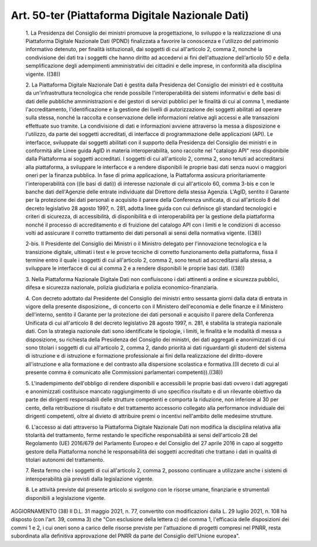 Art. 50-ter  (Piattaforma Digitale Nazionale Dati) 
^^^^^^^^^^^^^^^^^^^^^^^^^^^^^^^^^^^^^^^^^^^^^^^^^^^


  1\. La  Presidenza  del  Consiglio   dei   ministri   promuove   la progettazione, lo sviluppo e  la  realizzazione  di  una  Piattaforma Digitale Nazionale Dati (PDND) finalizzata a favorire la conoscenza e l'utilizzo  del  patrimonio  informativo  detenuto,   per   finalità istituzionali, dai soggetti di cui all'articolo 2, comma  2,  nonché la condivisione  dei  dati  tra  i  soggetti  che  hanno  diritto  ad accedervi  ai  fini  dell'attuazione   dell'articolo   50   e   della semplificazione degli  adempimenti  amministrativi  dei  cittadini  e delle imprese, in conformità alla disciplina vigente. ((38)) 

  2\. La  Piattaforma  Digitale  Nazionale  Dati  è  gestita   dalla Presidenza  del  Consiglio  dei  ministri   ed   è   costituita   da un'infrastruttura tecnologica che rende possibile l'interoperabilità dei  sistemi  informativi  e  delle  basi  di  dati  delle  pubbliche amministrazioni e dei gestori di servizi pubblici per le finalità di cui al comma 1, mediante  l'accreditamento,  l'identificazione  e  la gestione dei livelli di  autorizzazione  dei  soggetti  abilitati  ad operare sulla stessa,  nonché  la  raccolta  e  conservazione  delle informazioni relative agli accessi e alle transazioni effettuate  suo tramite. La condivisione di dati e informazioni avviene attraverso la messa a disposizione e l'utilizzo, da parte dei soggetti accreditati, di  interfacce  di  programmazione  delle  applicazioni   (API).   Le interfacce, sviluppate dai soggetti abilitati con il  supporto  della Presidenza del Consiglio dei ministri e  in  conformità  alle  Linee guida AgID in materia interoperabilità, sono raccolte nel  "catalogo API" reso disponibile dalla Piattaforma ai  soggetti  accreditati.  I soggetti di cui all'articolo 2, comma 2, sono tenuti ad  accreditarsi alla piattaforma, a sviluppare le interfacce e a rendere  disponibili le proprie basi dati senza nuovi o  maggiori  oneri  per  la  finanza pubblica. In fase di  prima  applicazione,  la  Piattaforma  assicura prioritariamente l'interoperabilità  con  ((le  basi  di  dati))  di interesse nazionale di cui all'articolo 60,  comma  3-bis  e  con  le banche dati dell'Agenzie  delle  entrate  individuate  dal  Direttore della stessa Agenzia. L'AgID, sentito il Garante  per  la  protezione dei dati personali e acquisito il parere della Conferenza  unificata, di cui all'articolo 8 del decreto legislativo 28 agosto 1997, n. 281, adotta linee guida con  cui  definisce  gli  standard  tecnologici  e criteri di sicurezza,  di  accessibilità,  di  disponibilità  e  di interoperabilità  per  la  gestione  della  piattaforma  nonché  il processo di accreditamento e di fruizione  del  catalogo  API  con  i limiti e le condizioni di accesso volti  ad  assicurare  il  corretto trattamento dei dati personali  ai  sensi  della  normativa  vigente. ((38)) 

  2-bis\. Il Presidente del  Consiglio  dei  Ministri  o  il  Ministro delegato per l'innovazione tecnologica  e  la  transizione  digitale, ultimati i test e le prove tecniche di corretto  funzionamento  della piattaforma, fissa il termine  entro  il  quale  i  soggetti  di  cui all'articolo 2, comma 2, sono tenuti ad accreditarsi alla  stessa,  a sviluppare le interfacce di cui al comma 2 e a rendere disponibili le proprie basi dati. ((38)) 

  3\. Nella Piattaforma Nazionale Digitale  Dati  non  confluiscono  i dati attinenti a ordine e  sicurezza  pubblici,  difesa  e  sicurezza nazionale, polizia giudiziaria e polizia economico-finanziaria. 

  4\. Con decreto adottato dal Presidente del Consiglio  dei  ministri entro sessanta giorni dalla data di entrata in vigore della  presente disposizione,, di concerto con il  Ministero  dell'economia  e  delle finanze e il  Ministero  dell'interno,  sentito  il  Garante  per  la protezione dei dati personali e acquisito il parere della  Conferenza Unificata di cui all'articolo 8 del  decreto  legislativo  28  agosto 1997, n. 281, è  stabilita  la  strategia  nazionale  dati.  Con  la strategia nazionale dati sono identificate le tipologie, i limiti, le finalità e le modalità di messa a disposizione, su richiesta  della Presidenza  del  Consiglio  dei  ministri,  dei  dati   aggregati   e anonimizzati di cui sono titolari i soggetti di cui  all'articolo  2, comma 2, dando priorità ai dati riguardanti gli studenti del sistema di istruzione e di istruzione  e  formazione  professionale  ai  fini della  realizzazione  del  diritto-dovere   all'istruzione   e   alla formazione  e   del   contrasto   alla   dispersione   scolastica   e formativa.((Il decreto di cui al presente comma  è  comunicato  alle Commissioni parlamentari competenti)).((38)) 

  5\. L'inadempimento   dell'obbligo   di   rendere   disponibili   e accessibili  le  proprie  basi  dati  ovvero  i  dati   aggregati   e anonimizzati costituisce  mancato  raggiungimento  di  uno  specifico risultato  e  di  un  rilevante  obiettivo  da  parte  dei  dirigenti responsabili delle strutture competenti e comporta la riduzione,  non inferiore al 30 per cento, della  retribuzione  di  risultato  e  del trattamento accessorio collegato  alla  performance  individuale  dei dirigenti  competenti,  oltre  al  divieto  di  attribuire  premi   o incentivi nell'ambito delle medesime strutture. 

  6\. L'accesso ai dati attraverso la Piattaforma  Digitale  Nazionale Dati  non  modifica  la  disciplina  relativa  alla  titolarità  del trattamento, ferme restando le specifiche  responsabilità  ai  sensi dell'articolo 28 del Regolamento (UE) 2016/679 del Parlamento Europeo e del Consiglio del 27 aprile 2016 in capo al soggetto gestore  della Piattaforma nonché le responsabilità dei soggetti  accreditati  che trattano i dati in qualità di titolari autonomi del trattamento. 

  7\. Resta fermo che i soggetti  di  cui  all'articolo  2,  comma  2, possono continuare a utilizzare anche i sistemi di  interoperabilità già previsti dalla legislazione vigente. 

  8\. Le attività previste dal presente articolo si svolgono  con  le risorse umane, finanziarie e strumentali disponibili  a  legislazione vigente. 




AGGIORNAMENTO (38) 
Il D.L. 31 maggio 2021, n. 77, convertito con  modificazioni  dalla L. 29 luglio 2021, n. 108 ha disposto (con l'art. 39,  comma  3)  che "Con esclusione della lettera  c)  del  comma  1,  l'efficacia  delle disposizioni dei commi 1 e 2, i cui oneri sono a carico delle risorse previste per  l'attuazione  di  progetti  compresi  nel  PNRR,  resta subordinata alla  definitiva  approvazione  del  PNRR  da  parte  del Consiglio dell'Unione europea". 
